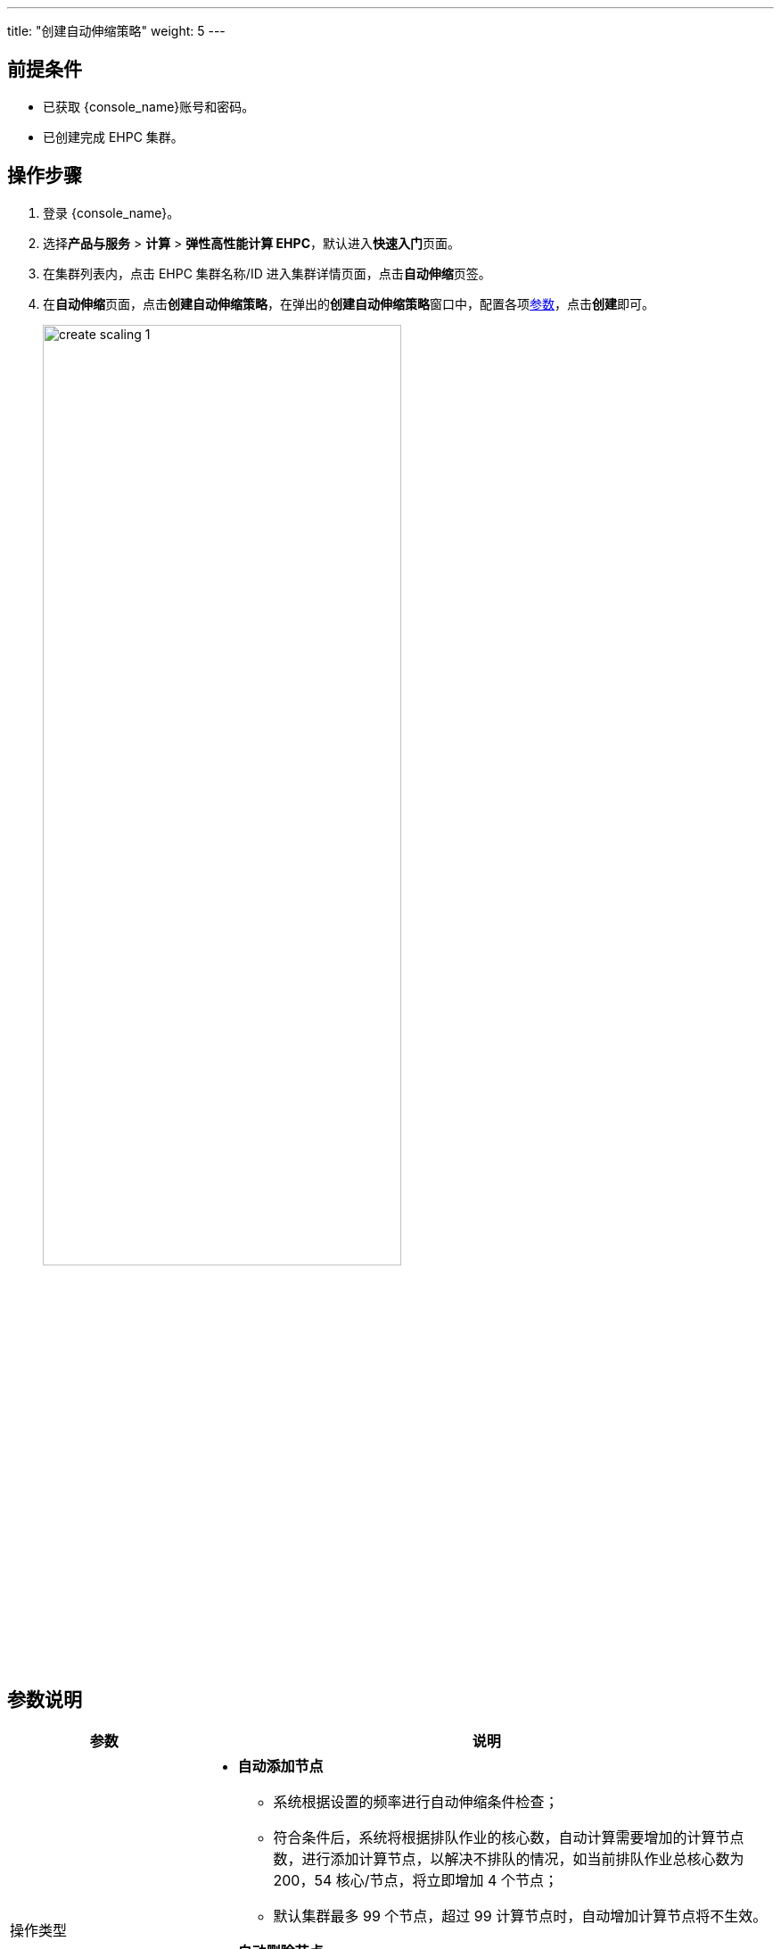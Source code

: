 ---
title: "创建自动伸缩策略"
weight: 5
---

== 前提条件

* 已获取 {console_name}账号和密码。
* 已创建完成 EHPC 集群。

== 操作步骤

. 登录 {console_name}。
. 选择**产品与服务** > *计算* > *弹性高性能计算 EHPC*，默认进入**快速入门**页面。

. 在集群列表内，点击 EHPC 集群名称/ID 进入集群详情页面，点击**自动伸缩**页签。

. 在**自动伸缩**页面，点击**创建自动伸缩策略**，在弹出的**创建自动伸缩策略**窗口中，配置各项link:#_参数说明[参数]，点击**创建**即可。
+
image::/images/cloud_service/compute/hpc/create_scaling_1.png[,70%]

== 参数说明
[options="header",cols="1,3a"]
|===
|参数|说明
|操作类型
|* **自动添加节点**
** 系统根据设置的频率进行自动伸缩条件检查；
** 符合条件后，系统将根据排队作业的核心数，自动计算需要增加的计算节点数，进行添加计算节点，以解决不排队的情况，如当前排队作业总核心数为 200，54 核心/节点，将立即增加 4 个节点；
** 默认集群最多 99 个节点，超过 99 计算节点时，自动增加计算节点将不生效。
* **自动删除节点**
** 系统根据设置的频率进行自动伸缩条件检查；
** 系统检查到空闲计算节点数大于保留的计算节点数，系统将自动计算需要删除的计算节点数，进行删除空闲节点；
** 为保证集群正常运行，当只有一个计算节点时，自动删除节点不再生效

|选择队列
|可以选择平台内已创建的任意队列

|执行条件
|当排队作业的核心数大于等于某一核心数值时，触发当前自动伸缩策略。此处核心数支持设置 1 ~ 99

|检查频率
|系统根据用户设置的检查频率进行自动伸缩条件的检查。频率支持设置为：每 30 分钟、每 1 小时、每 2 小时以及每 4 小时

|立即执行
|开启后，系统将会立刻进行自动伸缩策略触发条件的检测
|===




